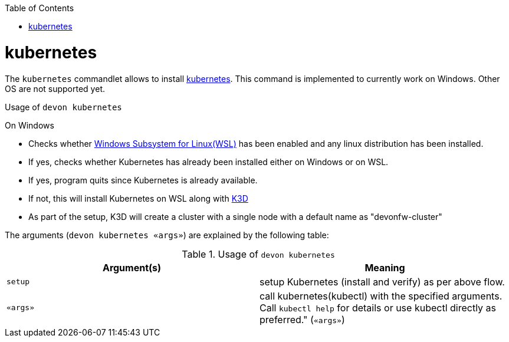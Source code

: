 :toc:
toc::[]

= kubernetes

The `kubernetes` commandlet allows to install https://kubernetes.io/[kubernetes]. This command is implemented to currently work on Windows. Other OS are not supported yet. 

.Usage of `devon kubernetes`

On Windows

* Checks whether https://docs.microsoft.com/en-us/windows/wsl/install-win10[Windows Subsystem for Linux(WSL)] has been enabled and any linux distribution has been installed.

* If yes, checks whether Kubernetes has already been installed either on Windows or on WSL.

* If yes, program quits since Kubernetes is already available.

* If not, this will install Kubernetes on WSL along with https://k3d.io[K3D] 

* As part of the setup, K3D will create a cluster with a single node with a default name as "devonfw-cluster"

The arguments (`devon kubernetes «args»`) are explained by the following table:

.Usage of `devon kubernetes`
[options="header"]
|=======================
|*Argument(s)*             |*Meaning*
|`setup`                   |setup Kubernetes (install and verify) as per above flow.
|`«args»`                  |call kubernetes(kubectl) with the specified arguments. Call `kubectl help` for details or use kubectl directly as preferred." (`«args»`)
|=======================
